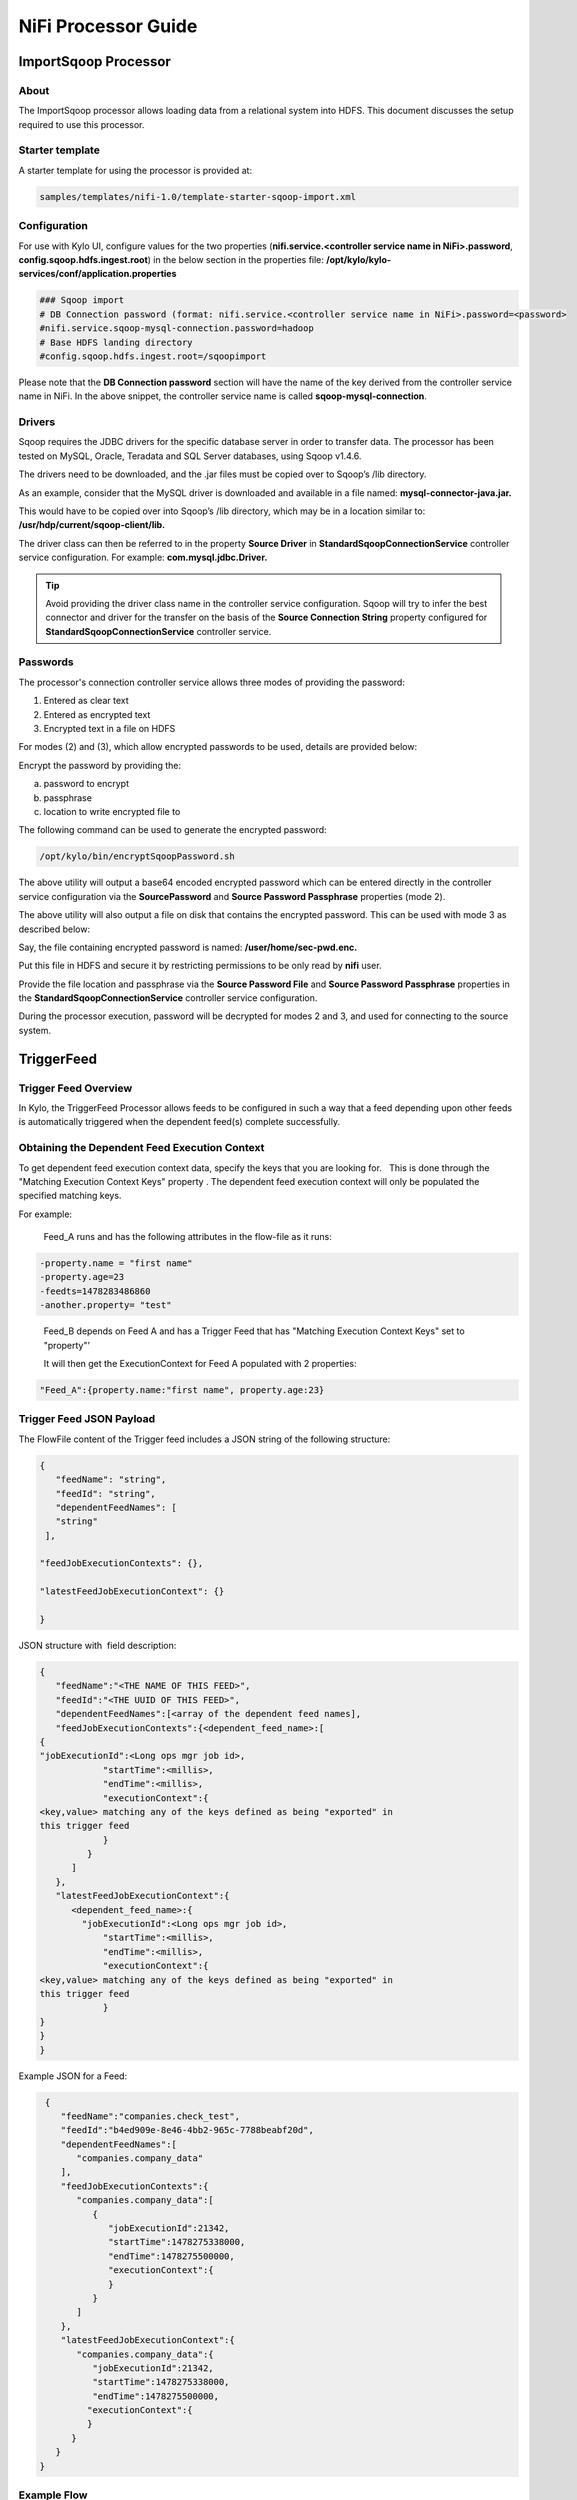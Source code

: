 ====================
NiFi Processor Guide
====================


ImportSqoop Processor
---------------------

About
~~~~~

The ImportSqoop processor allows loading data from a relational system
into HDFS. This document discusses the setup required to use this
processor.

Starter template
~~~~~~~~~~~~~~~~

A starter template for using the processor is provided at:

.. code-block:: shell

    samples/templates/nifi-1.0/template-starter-sqoop-import.xml

..

Configuration
~~~~~~~~~~~~~

For use with Kylo UI, configure values for the two properties (**nifi.service.<controller service name in NiFi>.password**, **config.sqoop.hdfs.ingest.root**) in the below section in the properties file: **/opt/kylo/kylo-services/conf/application.properties**

.. code-block:: shell

    ### Sqoop import
    # DB Connection password (format: nifi.service.<controller service name in NiFi>.password=<password>
    #nifi.service.sqoop-mysql-connection.password=hadoop
    # Base HDFS landing directory
    #config.sqoop.hdfs.ingest.root=/sqoopimport

..

Please note that the **DB Connection password** section will have the name of the key derived from the controller service name in NiFi. In the above snippet, the controller service name is called **sqoop-mysql-connection**.

Drivers
~~~~~~~

Sqoop requires the JDBC drivers for the specific database server in order to transfer data. The processor has been tested on MySQL, Oracle, Teradata and SQL Server databases, using Sqoop v1.4.6.

The drivers need to be downloaded, and the .jar files must be copied over to Sqoop’s /lib directory.

As an example, consider that the MySQL driver is downloaded and available in a file named: **mysql-connector-java.jar.**

This would have to be copied over into Sqoop’s /lib directory, which may be in a location similar to: **/usr/hdp/current/sqoop-client/lib.**

The driver class can then be referred to in the property **Source Driver** in **StandardSqoopConnectionService** controller service
configuration. For example: **com.mysql.jdbc.Driver.**

.. tip:: Avoid providing the driver class name in the controller service configuration. Sqoop will try to infer the best connector and driver for the transfer on the basis of the **Source Connection String** property configured for **StandardSqoopConnectionService** controller service.

Passwords
~~~~~~~~~

The processor's connection controller service allows three modes of providing the password:

1. Entered as clear text
2. Entered as encrypted text
3. Encrypted text in a file on HDFS

For modes (2) and (3), which allow encrypted passwords to be used, details are provided below:

Encrypt the password by providing the:

a. password to encrypt

b. passphrase

c. location to write encrypted file to

The following command can be used to generate the
encrypted password:

.. code-block:: shell

      /opt/kylo/bin/encryptSqoopPassword.sh

..

The above utility will output a base64 encoded encrypted password which can be entered directly in the controller service configuration
via the **SourcePassword** and **Source Password Passphrase** properties (mode 2).

The above utility will also output a file on disk that contains the encrypted password. This can be used with mode 3 as described below:

Say, the file containing encrypted password is named: **/user/home/sec-pwd.enc.**

Put this file in HDFS and secure it by restricting permissions to be only read by **nifi** user.

Provide the file location and passphrase via the **Source Password File** and **Source Password Passphrase** properties in
the **StandardSqoopConnectionService** controller service configuration.

During the processor execution, password will be decrypted for modes 2 and 3, and used for connecting to the source system.



TriggerFeed
-----------

Trigger Feed Overview
~~~~~~~~~~~~~~~~~~~~~

In Kylo, the TriggerFeed Processor allows feeds to be configured
in such a way that a feed depending upon other feeds is automatically
triggered when the dependent feed(s) complete successfully.

Obtaining the Dependent Feed Execution Context
~~~~~~~~~~~~~~~~~~~~~~~~~~~~~~~~~~~~~~~~~~~~~~

|image16|

To get dependent feed execution context data, specify the keys that you
are looking for.   This is done through the "Matching Execution Context
Keys" property . The dependent feed execution context will only be
populated the specified matching keys.

For example:

    Feed_A runs and has the following attributes in the flow-file as it
    runs:

.. code-block:: shell

     -property.name = "first name"
     -property.age=23
     -feedts=1478283486860
     -another.property= "test"

..

    Feed_B depends on Feed A and has a Trigger Feed that has "Matching
    Execution Context Keys" set to "property"’

    It will then get the ExecutionContext for Feed A populated with 2
    properties:

.. code-block:: shell

    "Feed_A":{property.name:"first name", property.age:23}

..

Trigger Feed JSON Payload
~~~~~~~~~~~~~~~~~~~~~~~~~

The FlowFile content of the Trigger feed includes a JSON string of the
following structure:

.. code-block:: shell

  {
     "feedName": "string",
     "feedId": "string",
     "dependentFeedNames": [
     "string"
   ],

  "feedJobExecutionContexts": {},

  "latestFeedJobExecutionContext": {}

  }

..

JSON structure with  field description:

.. code-block:: shell

  {
     "feedName":"<THE NAME OF THIS FEED>",
     "feedId":"<THE UUID OF THIS FEED>",
     "dependentFeedNames":[<array of the dependent feed names],
     "feedJobExecutionContexts":{<dependent_feed_name>:[
  {
  "jobExecutionId":<Long ops mgr job id>,
              "startTime":<millis>,
              "endTime":<millis>,
              "executionContext":{
  <key,value> matching any of the keys defined as being "exported" in
  this trigger feed
              }
           }
        ]
     },
     "latestFeedJobExecutionContext":{
        <dependent_feed_name>:{  
          "jobExecutionId":<Long ops mgr job id>,
              "startTime":<millis>,
              "endTime":<millis>,
              "executionContext":{
  <key,value> matching any of the keys defined as being "exported" in
  this trigger feed
              }
  }
  }
  }

..

Example JSON for a Feed:

.. code-block:: shell

  {
     "feedName":"companies.check_test",
     "feedId":"b4ed909e-8e46-4bb2-965c-7788beabf20d",
     "dependentFeedNames":[
        "companies.company_data"
     ],
     "feedJobExecutionContexts":{
        "companies.company_data":[
           {
              "jobExecutionId":21342,
              "startTime":1478275338000,
              "endTime":1478275500000,
              "executionContext":{
              }
           }
        ]
     },
     "latestFeedJobExecutionContext":{
        "companies.company_data":{
           "jobExecutionId":21342,
           "startTime":1478275338000,
           "endTime":1478275500000,
          "executionContext":{
          }
       }
    }
 }

..

Example Flow
~~~~~~~~~~~~

The screenshot shown here is an example of a flow in which the inspection of the payload triggers dependent feed data.

|image17|

The EvaluateJSONPath processor is used to extract JSON content from the flow file.

Refer to the Data Confidence Invalid Records flow for an example:
`https://github.com/KyloIO/kylo/blob/master/samples/templates/nifi-1.0/data_confidence_invalid_records.zip`__



.. |image16| image:: ../media/kylo-config/KC16.png
   :width: 5.33825in
   :height: 3.07839in
.. |image17| image:: ../media/kylo-config/KC17.png
   :width: 6.59028in
   :height: 0.76042in
